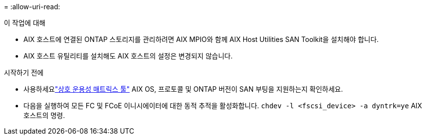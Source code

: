 = 
:allow-uri-read: 


.이 작업에 대해
* AIX 호스트에 연결된 ONTAP 스토리지를 관리하려면 AIX MPIO와 함께 AIX Host Utilities SAN Toolkit을 설치해야 합니다.
* AIX 호스트 유틸리티를 설치해도 AIX 호스트의 설정은 변경되지 않습니다.


.시작하기 전에
* 사용하세요link:https://mysupport.netapp.com/matrix/#welcome["상호 운용성 매트릭스 툴"^] AIX OS, 프로토콜 및 ONTAP 버전이 SAN 부팅을 지원하는지 확인하세요.
* 다음을 실행하여 모든 FC 및 FCoE 이니시에이터에 대한 동적 추적을 활성화합니다. `chdev -l <fscsi_device> -a dyntrk=ye` AIX 호스트의 명령.

